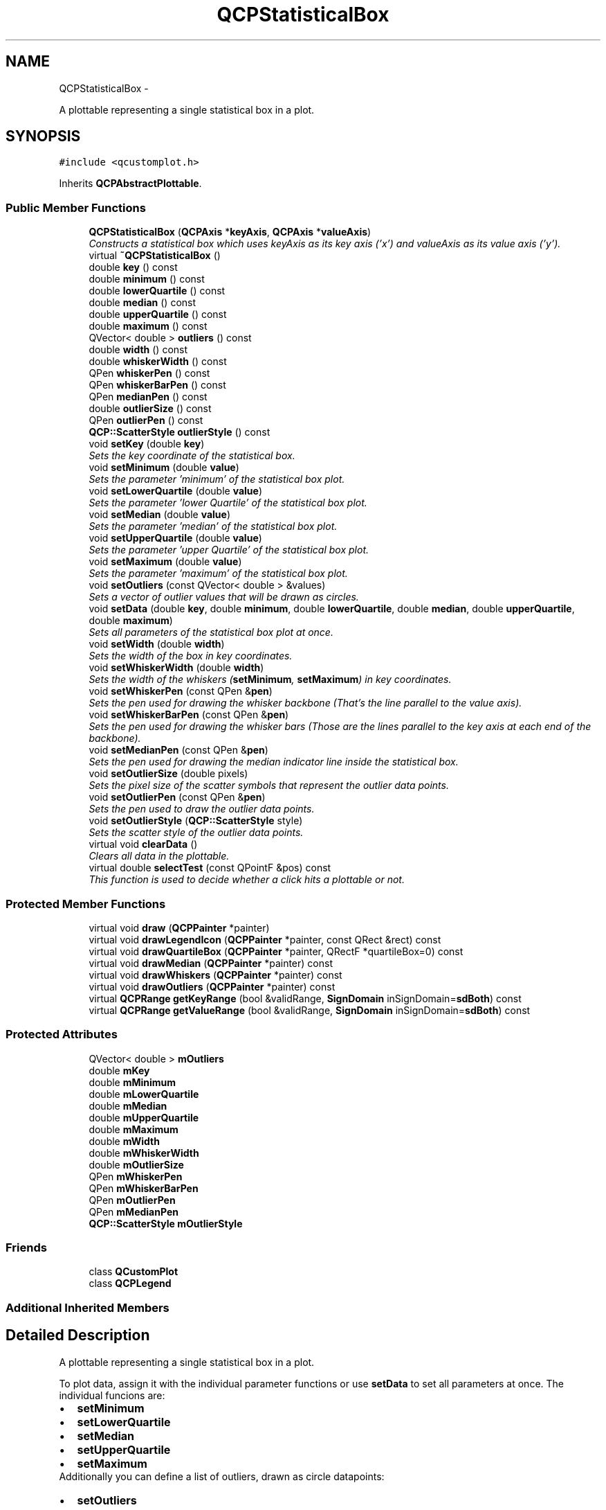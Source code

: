 .TH "QCPStatisticalBox" 3 "Thu Oct 30 2014" "Version V0.0" "AQ0X" \" -*- nroff -*-
.ad l
.nh
.SH NAME
QCPStatisticalBox \- 
.PP
A plottable representing a single statistical box in a plot\&.  

.SH SYNOPSIS
.br
.PP
.PP
\fC#include <qcustomplot\&.h>\fP
.PP
Inherits \fBQCPAbstractPlottable\fP\&.
.SS "Public Member Functions"

.in +1c
.ti -1c
.RI "\fBQCPStatisticalBox\fP (\fBQCPAxis\fP *\fBkeyAxis\fP, \fBQCPAxis\fP *\fBvalueAxis\fP)"
.br
.RI "\fIConstructs a statistical box which uses \fIkeyAxis\fP as its key axis ('x') and \fIvalueAxis\fP as its value axis ('y')\&. \fP"
.ti -1c
.RI "virtual \fB~QCPStatisticalBox\fP ()"
.br
.ti -1c
.RI "double \fBkey\fP () const "
.br
.ti -1c
.RI "double \fBminimum\fP () const "
.br
.ti -1c
.RI "double \fBlowerQuartile\fP () const "
.br
.ti -1c
.RI "double \fBmedian\fP () const "
.br
.ti -1c
.RI "double \fBupperQuartile\fP () const "
.br
.ti -1c
.RI "double \fBmaximum\fP () const "
.br
.ti -1c
.RI "QVector< double > \fBoutliers\fP () const "
.br
.ti -1c
.RI "double \fBwidth\fP () const "
.br
.ti -1c
.RI "double \fBwhiskerWidth\fP () const "
.br
.ti -1c
.RI "QPen \fBwhiskerPen\fP () const "
.br
.ti -1c
.RI "QPen \fBwhiskerBarPen\fP () const "
.br
.ti -1c
.RI "QPen \fBmedianPen\fP () const "
.br
.ti -1c
.RI "double \fBoutlierSize\fP () const "
.br
.ti -1c
.RI "QPen \fBoutlierPen\fP () const "
.br
.ti -1c
.RI "\fBQCP::ScatterStyle\fP \fBoutlierStyle\fP () const "
.br
.ti -1c
.RI "void \fBsetKey\fP (double \fBkey\fP)"
.br
.RI "\fISets the key coordinate of the statistical box\&. \fP"
.ti -1c
.RI "void \fBsetMinimum\fP (double \fBvalue\fP)"
.br
.RI "\fISets the parameter 'minimum' of the statistical box plot\&. \fP"
.ti -1c
.RI "void \fBsetLowerQuartile\fP (double \fBvalue\fP)"
.br
.RI "\fISets the parameter 'lower Quartile' of the statistical box plot\&. \fP"
.ti -1c
.RI "void \fBsetMedian\fP (double \fBvalue\fP)"
.br
.RI "\fISets the parameter 'median' of the statistical box plot\&. \fP"
.ti -1c
.RI "void \fBsetUpperQuartile\fP (double \fBvalue\fP)"
.br
.RI "\fISets the parameter 'upper Quartile' of the statistical box plot\&. \fP"
.ti -1c
.RI "void \fBsetMaximum\fP (double \fBvalue\fP)"
.br
.RI "\fISets the parameter 'maximum' of the statistical box plot\&. \fP"
.ti -1c
.RI "void \fBsetOutliers\fP (const QVector< double > &values)"
.br
.RI "\fISets a vector of outlier values that will be drawn as circles\&. \fP"
.ti -1c
.RI "void \fBsetData\fP (double \fBkey\fP, double \fBminimum\fP, double \fBlowerQuartile\fP, double \fBmedian\fP, double \fBupperQuartile\fP, double \fBmaximum\fP)"
.br
.RI "\fISets all parameters of the statistical box plot at once\&. \fP"
.ti -1c
.RI "void \fBsetWidth\fP (double \fBwidth\fP)"
.br
.RI "\fISets the width of the box in key coordinates\&. \fP"
.ti -1c
.RI "void \fBsetWhiskerWidth\fP (double \fBwidth\fP)"
.br
.RI "\fISets the width of the whiskers (\fBsetMinimum\fP, \fBsetMaximum\fP) in key coordinates\&. \fP"
.ti -1c
.RI "void \fBsetWhiskerPen\fP (const QPen &\fBpen\fP)"
.br
.RI "\fISets the pen used for drawing the whisker backbone (That's the line parallel to the value axis)\&. \fP"
.ti -1c
.RI "void \fBsetWhiskerBarPen\fP (const QPen &\fBpen\fP)"
.br
.RI "\fISets the pen used for drawing the whisker bars (Those are the lines parallel to the key axis at each end of the backbone)\&. \fP"
.ti -1c
.RI "void \fBsetMedianPen\fP (const QPen &\fBpen\fP)"
.br
.RI "\fISets the pen used for drawing the median indicator line inside the statistical box\&. \fP"
.ti -1c
.RI "void \fBsetOutlierSize\fP (double pixels)"
.br
.RI "\fISets the pixel size of the scatter symbols that represent the outlier data points\&. \fP"
.ti -1c
.RI "void \fBsetOutlierPen\fP (const QPen &\fBpen\fP)"
.br
.RI "\fISets the pen used to draw the outlier data points\&. \fP"
.ti -1c
.RI "void \fBsetOutlierStyle\fP (\fBQCP::ScatterStyle\fP style)"
.br
.RI "\fISets the scatter style of the outlier data points\&. \fP"
.ti -1c
.RI "virtual void \fBclearData\fP ()"
.br
.RI "\fIClears all data in the plottable\&. \fP"
.ti -1c
.RI "virtual double \fBselectTest\fP (const QPointF &pos) const "
.br
.RI "\fIThis function is used to decide whether a click hits a plottable or not\&. \fP"
.in -1c
.SS "Protected Member Functions"

.in +1c
.ti -1c
.RI "virtual void \fBdraw\fP (\fBQCPPainter\fP *painter)"
.br
.ti -1c
.RI "virtual void \fBdrawLegendIcon\fP (\fBQCPPainter\fP *painter, const QRect &rect) const "
.br
.ti -1c
.RI "virtual void \fBdrawQuartileBox\fP (\fBQCPPainter\fP *painter, QRectF *quartileBox=0) const "
.br
.ti -1c
.RI "virtual void \fBdrawMedian\fP (\fBQCPPainter\fP *painter) const "
.br
.ti -1c
.RI "virtual void \fBdrawWhiskers\fP (\fBQCPPainter\fP *painter) const "
.br
.ti -1c
.RI "virtual void \fBdrawOutliers\fP (\fBQCPPainter\fP *painter) const "
.br
.ti -1c
.RI "virtual \fBQCPRange\fP \fBgetKeyRange\fP (bool &validRange, \fBSignDomain\fP inSignDomain=\fBsdBoth\fP) const "
.br
.ti -1c
.RI "virtual \fBQCPRange\fP \fBgetValueRange\fP (bool &validRange, \fBSignDomain\fP inSignDomain=\fBsdBoth\fP) const "
.br
.in -1c
.SS "Protected Attributes"

.in +1c
.ti -1c
.RI "QVector< double > \fBmOutliers\fP"
.br
.ti -1c
.RI "double \fBmKey\fP"
.br
.ti -1c
.RI "double \fBmMinimum\fP"
.br
.ti -1c
.RI "double \fBmLowerQuartile\fP"
.br
.ti -1c
.RI "double \fBmMedian\fP"
.br
.ti -1c
.RI "double \fBmUpperQuartile\fP"
.br
.ti -1c
.RI "double \fBmMaximum\fP"
.br
.ti -1c
.RI "double \fBmWidth\fP"
.br
.ti -1c
.RI "double \fBmWhiskerWidth\fP"
.br
.ti -1c
.RI "double \fBmOutlierSize\fP"
.br
.ti -1c
.RI "QPen \fBmWhiskerPen\fP"
.br
.ti -1c
.RI "QPen \fBmWhiskerBarPen\fP"
.br
.ti -1c
.RI "QPen \fBmOutlierPen\fP"
.br
.ti -1c
.RI "QPen \fBmMedianPen\fP"
.br
.ti -1c
.RI "\fBQCP::ScatterStyle\fP \fBmOutlierStyle\fP"
.br
.in -1c
.SS "Friends"

.in +1c
.ti -1c
.RI "class \fBQCustomPlot\fP"
.br
.ti -1c
.RI "class \fBQCPLegend\fP"
.br
.in -1c
.SS "Additional Inherited Members"
.SH "Detailed Description"
.PP 
A plottable representing a single statistical box in a plot\&. 

To plot data, assign it with the individual parameter functions or use \fBsetData\fP to set all parameters at once\&. The individual funcions are: 
.PD 0

.IP "\(bu" 2
\fBsetMinimum\fP 
.IP "\(bu" 2
\fBsetLowerQuartile\fP 
.IP "\(bu" 2
\fBsetMedian\fP 
.IP "\(bu" 2
\fBsetUpperQuartile\fP 
.IP "\(bu" 2
\fBsetMaximum\fP
.PP
Additionally you can define a list of outliers, drawn as circle datapoints: 
.PD 0

.IP "\(bu" 2
\fBsetOutliers\fP
.PP
.SH "Changing the appearance"
.PP
The appearance of the box itself is controlled via \fBsetPen\fP and \fBsetBrush\fP\&. You may change the width of the box with \fBsetWidth\fP in plot coordinates (not pixels)\&.
.PP
Analog functions exist for the minimum/maximum-whiskers: \fBsetWhiskerPen\fP, \fBsetWhiskerBarPen\fP, \fBsetWhiskerWidth\fP\&. The whisker width is the width of the bar at the top (maximum) or bottom (minimum)\&.
.PP
The median indicator line has its own pen, \fBsetMedianPen\fP\&.
.PP
If the pens are changed, especially the whisker pen, make sure to set the capStyle to Qt::FlatCap\&. Else, e\&.g\&. the whisker line might exceed the bar line by a few pixels due to the pen cap being not perfectly flat\&.
.PP
The Outlier data points are drawn normal scatter points\&. Their look can be controlled with \fBsetOutlierStyle\fP and \fBsetOutlierPen\fP\&. The size (diameter) can be set with \fBsetOutlierSize\fP in pixels\&.
.SH "Usage"
.PP
Like all data representing objects in \fBQCustomPlot\fP, the \fBQCPStatisticalBox\fP is a plottable (\fBQCPAbstractPlottable\fP)\&. So the plottable-interface of \fBQCustomPlot\fP applies (QCustomPlot::plottable, QCustomPlot::addPlottable, QCustomPlot::removePlottable, etc\&.)
.PP
Usually, you first create an instance: 
.PP
.nf
QCPStatisticalBox *newBox = new QCPStatisticalBox(customPlot->xAxis, customPlot->yAxis);

.fi
.PP
 add it to the customPlot with QCustomPlot::addPlottable: 
.PP
.nf
customPlot->addPlottable(newBox);

.fi
.PP
 and then modify the properties of the newly created plottable, e\&.g\&.: 
.PP
.nf
newBox->setName("Measurement Series 1");
newBox->setData(1, 3, 4, 5, 7);
newBox->setOutliers(QVector<double>() << 0\&.5 << 0\&.64 << 7\&.2 << 7\&.42);

.fi
.PP
 
.PP
Definition at line 700 of file qcustomplot\&.h\&.
.SH "Constructor & Destructor Documentation"
.PP 
.SS "QCPStatisticalBox::QCPStatisticalBox (\fBQCPAxis\fP *keyAxis, \fBQCPAxis\fP *valueAxis)\fC [explicit]\fP"

.PP
Constructs a statistical box which uses \fIkeyAxis\fP as its key axis ('x') and \fIvalueAxis\fP as its value axis ('y')\&. \fIkeyAxis\fP and \fIvalueAxis\fP must reside in the same \fBQCustomPlot\fP instance and not have the same orientation\&. If either of these restrictions is violated, a corresponding message is printed to the debug output (qDebug), the construction is not aborted, though\&.
.PP
The constructed statistical box can be added to the plot with QCustomPlot::addPlottable, \fBQCustomPlot\fP then takes ownership of the statistical box\&. 
.PP
Definition at line 10409 of file qcustomplot\&.cpp\&.
.PP
References QCPAbstractPlottable::setBrush(), setMedianPen(), setOutlierPen(), setOutlierSize(), setOutlierStyle(), QCPAbstractPlottable::setPen(), QCPAbstractPlottable::setSelectedBrush(), QCPAbstractPlottable::setSelectedPen(), setWhiskerBarPen(), setWhiskerPen(), setWhiskerWidth(), setWidth(), and QCP::ssCircle\&.
.PP
.nf
10409                                                                          :
10410   QCPAbstractPlottable(keyAxis, valueAxis),
10411   mKey(0),
10412   mMinimum(0),
10413   mLowerQuartile(0),
10414   mMedian(0),
10415   mUpperQuartile(0),
10416   mMaximum(0)
10417 {
10418   setOutlierStyle(QCP::ssCircle);
10419   setOutlierSize(5);
10420   setWhiskerWidth(0\&.2);
10421   setWidth(0\&.5);
10422   
10423   setPen(QPen(Qt::black));
10424   setSelectedPen(QPen(Qt::blue, 2\&.5));
10425   setMedianPen(QPen(Qt::black, 3, Qt::SolidLine, Qt::FlatCap));
10426   setWhiskerPen(QPen(Qt::black, 0, Qt::DashLine, Qt::FlatCap));
10427   setWhiskerBarPen(QPen(Qt::black));
10428   setOutlierPen(QPen(Qt::blue));
10429   setBrush(Qt::NoBrush);
10430   setSelectedBrush(Qt::NoBrush);
10431 }
.fi
.SS "QCPStatisticalBox::~QCPStatisticalBox ()\fC [virtual]\fP"

.PP
Definition at line 10433 of file qcustomplot\&.cpp\&.
.PP
.nf
10434 {
10435 }
.fi
.SH "Member Function Documentation"
.PP 
.SS "void QCPStatisticalBox::clearData ()\fC [virtual]\fP"

.PP
Clears all data in the plottable\&. 
.PP
Implements \fBQCPAbstractPlottable\fP\&.
.PP
Definition at line 10616 of file qcustomplot\&.cpp\&.
.PP
References setKey(), setLowerQuartile(), setMaximum(), setMedian(), setMinimum(), setOutliers(), and setUpperQuartile()\&.
.PP
.nf
10617 {
10618   setOutliers(QVector<double>());
10619   setKey(0);
10620   setMinimum(0);
10621   setLowerQuartile(0);
10622   setMedian(0);
10623   setUpperQuartile(0);
10624   setMaximum(0);
10625 }
.fi
.SS "void QCPStatisticalBox::draw (\fBQCPPainter\fP *painter)\fC [protected]\fP, \fC [virtual]\fP"
Draws this plottable with the provided \fIpainter\fP\&. Called by \fBQCustomPlot::draw\fP on all its visible plottables\&.
.PP
The cliprect of the provided painter is set to the axis rect of the key/value axis of this plottable (what \fBclipRect\fP returns), before this function is called\&. 
.PP
Implements \fBQCPAbstractPlottable\fP\&.
.PP
Definition at line 10646 of file qcustomplot\&.cpp\&.
.PP
References drawMedian(), drawOutliers(), drawQuartileBox(), drawWhiskers(), QCPPainter::restore(), and QCPPainter::save()\&.
.PP
.nf
10647 {
10648   QRectF quartileBox;
10649   drawQuartileBox(painter, &quartileBox);
10650   
10651   painter->save();
10652   painter->setClipRect(quartileBox, Qt::IntersectClip);
10653   drawMedian(painter);
10654   painter->restore();
10655   
10656   drawWhiskers(painter);
10657   drawOutliers(painter);
10658 }
.fi
.SS "void QCPStatisticalBox::drawLegendIcon (\fBQCPPainter\fP *painter, const QRect &rect) const\fC [protected]\fP, \fC [virtual]\fP"
called by \fBQCPLegend::draw\fP (via \fBQCPPlottableLegendItem::draw\fP) to create a graphical representation of this plottable inside \fIrect\fP, next to the plottable name\&. 
.PP
Implements \fBQCPAbstractPlottable\fP\&.
.PP
Definition at line 10661 of file qcustomplot\&.cpp\&.
.PP
References QCPAbstractPlottable::applyDefaultAntialiasingHint(), QCPAbstractPlottable::mBrush, QCPAbstractPlottable::mPen, and QCPPainter::setPen()\&.
.PP
.nf
10662 {
10663   // draw filled rect:
10664   applyDefaultAntialiasingHint(painter);
10665   painter->setPen(mPen);
10666   painter->setBrush(mBrush);
10667   QRectF r = QRectF(0, 0, rect\&.width()*0\&.67, rect\&.height()*0\&.67);
10668   r\&.moveCenter(rect\&.center());
10669   painter->drawRect(r);
10670 }
.fi
.SS "void QCPStatisticalBox::drawMedian (\fBQCPPainter\fP *painter) const\fC [protected]\fP, \fC [virtual]\fP"
Draws the median line inside the quartile box\&. 
.PP
Definition at line 10695 of file qcustomplot\&.cpp\&.
.PP
References QCPAbstractPlottable::applyDefaultAntialiasingHint(), QCPAbstractPlottable::coordsToPixels(), QCPPainter::drawLine(), mKey, mMedian, mMedianPen, mWidth, and QCPPainter::setPen()\&.
.PP
Referenced by draw()\&.
.PP
.nf
10696 {
10697   QLineF medianLine;
10698   medianLine\&.setP1(coordsToPixels(mKey-mWidth*0\&.5, mMedian));
10699   medianLine\&.setP2(coordsToPixels(mKey+mWidth*0\&.5, mMedian));
10700   applyDefaultAntialiasingHint(painter);
10701   painter->setPen(mMedianPen);
10702   painter->drawLine(medianLine);
10703 }
.fi
.SS "void QCPStatisticalBox::drawOutliers (\fBQCPPainter\fP *painter) const\fC [protected]\fP, \fC [virtual]\fP"
Draws the outlier circles\&. 
.PP
Definition at line 10729 of file qcustomplot\&.cpp\&.
.PP
References QCPAbstractPlottable::applyScattersAntialiasingHint(), QCPAbstractPlottable::coordsToPixels(), QCPPainter::drawScatter(), mKey, mOutlierPen, mOutliers, mOutlierSize, mOutlierStyle, and QCPPainter::setPen()\&.
.PP
Referenced by draw()\&.
.PP
.nf
10730 {
10731   applyScattersAntialiasingHint(painter);
10732   painter->setPen(mOutlierPen);
10733   painter->setBrush(Qt::NoBrush);
10734   for (int i=0; i<mOutliers\&.size(); ++i)
10735   {
10736     QPointF dataPoint = coordsToPixels(mKey, mOutliers\&.at(i));
10737     painter->drawScatter(dataPoint\&.x(), dataPoint\&.y(), mOutlierSize, mOutlierStyle);
10738   }
10739 }
.fi
.SS "void QCPStatisticalBox::drawQuartileBox (\fBQCPPainter\fP *painter, QRectF *quartileBox = \fC0\fP) const\fC [protected]\fP, \fC [virtual]\fP"
Draws the quartile box\&. \fIbox\fP is an output parameter that returns the quartile box (in pixel coordinates) which is used to set the clip rect of the painter before calling \fBdrawMedian\fP (so the median doesn't draw outside the quartile box)\&. 
.PP
Definition at line 10678 of file qcustomplot\&.cpp\&.
.PP
References QCPAbstractPlottable::applyDefaultAntialiasingHint(), QCPAbstractPlottable::coordsToPixels(), QCPAbstractPlottable::mainBrush(), QCPAbstractPlottable::mainPen(), mKey, mLowerQuartile, mUpperQuartile, mWidth, and QCPPainter::setPen()\&.
.PP
Referenced by draw()\&.
.PP
.nf
10679 {
10680   QRectF box;
10681   box\&.setTopLeft(coordsToPixels(mKey-mWidth*0\&.5, mUpperQuartile));
10682   box\&.setBottomRight(coordsToPixels(mKey+mWidth*0\&.5, mLowerQuartile));
10683   applyDefaultAntialiasingHint(painter);
10684   painter->setPen(mainPen());
10685   painter->setBrush(mainBrush());
10686   painter->drawRect(box);
10687   if (quartileBox)
10688     *quartileBox = box;
10689 }
.fi
.SS "void QCPStatisticalBox::drawWhiskers (\fBQCPPainter\fP *painter) const\fC [protected]\fP, \fC [virtual]\fP"
Draws both whisker backbones and bars\&. 
.PP
Definition at line 10709 of file qcustomplot\&.cpp\&.
.PP
References QCPAbstractPlottable::applyErrorBarsAntialiasingHint(), QCPAbstractPlottable::coordsToPixels(), QCPPainter::drawLine(), mKey, mLowerQuartile, mMaximum, mMinimum, mUpperQuartile, mWhiskerBarPen, mWhiskerPen, mWhiskerWidth, and QCPPainter::setPen()\&.
.PP
Referenced by draw()\&.
.PP
.nf
10710 {
10711   QLineF backboneMin, backboneMax, barMin, barMax;
10712   backboneMax\&.setPoints(coordsToPixels(mKey, mUpperQuartile), coordsToPixels(mKey, mMaximum));
10713   backboneMin\&.setPoints(coordsToPixels(mKey, mLowerQuartile), coordsToPixels(mKey, mMinimum));
10714   barMax\&.setPoints(coordsToPixels(mKey-mWhiskerWidth*0\&.5, mMaximum), coordsToPixels(mKey+mWhiskerWidth*0\&.5, mMaximum));
10715   barMin\&.setPoints(coordsToPixels(mKey-mWhiskerWidth*0\&.5, mMinimum), coordsToPixels(mKey+mWhiskerWidth*0\&.5, mMinimum));
10716   applyErrorBarsAntialiasingHint(painter);
10717   painter->setPen(mWhiskerPen);
10718   painter->drawLine(backboneMin);
10719   painter->drawLine(backboneMax);
10720   painter->setPen(mWhiskerBarPen);
10721   painter->drawLine(barMin);
10722   painter->drawLine(barMax);
10723 }
.fi
.SS "\fBQCPRange\fP QCPStatisticalBox::getKeyRange (bool &validRange, \fBSignDomain\fPinSignDomain = \fC\fBsdBoth\fP\fP) const\fC [protected]\fP, \fC [virtual]\fP"
called by rescaleAxes functions to get the full data key bounds\&. For logarithmic plots, one can set \fIinSignDomain\fP to either \fBsdNegative\fP or \fBsdPositive\fP in order to restrict the returned range to that sign domain\&. E\&.g\&. when only negative range is wanted, set \fIinSignDomain\fP to \fBsdNegative\fP and all positive points will be ignored for range calculation\&. For no restriction, just set \fIinSignDomain\fP to \fBsdBoth\fP (default)\&. \fIvalidRange\fP is an output parameter that indicates whether a proper range could be found or not\&. If this is false, you shouldn't use the returned range (e\&.g\&. no points in data)\&.
.PP
\fBSee also:\fP
.RS 4
\fBrescaleAxes\fP, \fBgetValueRange\fP 
.RE
.PP

.PP
Implements \fBQCPAbstractPlottable\fP\&.
.PP
Definition at line 10742 of file qcustomplot\&.cpp\&.
.PP
References mKey, mWidth, QCPAbstractPlottable::sdBoth, QCPAbstractPlottable::sdNegative, and QCPAbstractPlottable::sdPositive\&.
.PP
.nf
10743 {
10744   validRange = mWidth > 0;
10745   if (inSignDomain == sdBoth)
10746   {
10747     return QCPRange(mKey-mWidth*0\&.5, mKey+mWidth*0\&.5);
10748   } else if (inSignDomain == sdNegative)
10749   {
10750     if (mKey+mWidth*0\&.5 < 0)
10751       return QCPRange(mKey-mWidth*0\&.5, mKey+mWidth*0\&.5);
10752     else if (mKey < 0)
10753       return QCPRange(mKey-mWidth*0\&.5, mKey);
10754     else
10755     {
10756       validRange = false;
10757       return QCPRange();
10758     }
10759   } else if (inSignDomain == sdPositive)
10760   {
10761     if (mKey-mWidth*0\&.5 > 0)
10762       return QCPRange(mKey-mWidth*0\&.5, mKey+mWidth*0\&.5);
10763     else if (mKey > 0)
10764       return QCPRange(mKey, mKey+mWidth*0\&.5);
10765     else
10766     {
10767       validRange = false;
10768       return QCPRange();
10769     }
10770   }
10771   validRange = false;
10772   return QCPRange();
10773 }
.fi
.SS "\fBQCPRange\fP QCPStatisticalBox::getValueRange (bool &validRange, \fBSignDomain\fPinSignDomain = \fC\fBsdBoth\fP\fP) const\fC [protected]\fP, \fC [virtual]\fP"
called by rescaleAxes functions to get the full data value bounds\&. For logarithmic plots, one can set \fIinSignDomain\fP to either \fBsdNegative\fP or \fBsdPositive\fP in order to restrict the returned range to that sign domain\&. E\&.g\&. when only negative range is wanted, set \fIinSignDomain\fP to \fBsdNegative\fP and all positive points will be ignored for range calculation\&. For no restriction, just set \fIinSignDomain\fP to \fBsdBoth\fP (default)\&. \fIvalidRange\fP is an output parameter that indicates whether a proper range could be found or not\&. If this is false, you shouldn't use the returned range (e\&.g\&. no points in data)\&.
.PP
\fBSee also:\fP
.RS 4
\fBrescaleAxes\fP, \fBgetKeyRange\fP 
.RE
.PP

.PP
Implements \fBQCPAbstractPlottable\fP\&.
.PP
Definition at line 10776 of file qcustomplot\&.cpp\&.
.PP
References mLowerQuartile, mMaximum, mMedian, mMinimum, mOutliers, mUpperQuartile, QCPAbstractPlottable::sdBoth, QCPAbstractPlottable::sdNegative, and QCPAbstractPlottable::sdPositive\&.
.PP
.nf
10777 {
10778   if (inSignDomain == sdBoth)
10779   {
10780     double lower = qMin(mMinimum, qMin(mMedian, mLowerQuartile));
10781     double upper = qMax(mMaximum, qMax(mMedian, mUpperQuartile));
10782     for (int i=0; i<mOutliers\&.size(); ++i)
10783     {
10784       if (mOutliers\&.at(i) < lower)
10785         lower = mOutliers\&.at(i);
10786       if (mOutliers\&.at(i) > upper)
10787         upper = mOutliers\&.at(i);
10788     }
10789     validRange = upper > lower;
10790     return QCPRange(lower, upper);
10791   } else
10792   {
10793     QVector<double> values; // values that must be considered (i\&.e\&. all outliers and the five box-parameters)
10794     values\&.reserve(mOutliers\&.size() + 5);
10795     values << mMaximum << mUpperQuartile << mMedian << mLowerQuartile << mMinimum;
10796     values << mOutliers;
10797     // go through values and find the ones in legal range:
10798     bool haveUpper = false;
10799     bool haveLower = false;
10800     double upper = 0;
10801     double lower = 0;
10802     for (int i=0; i<values\&.size(); ++i)
10803     {
10804       if ((inSignDomain == sdNegative && values\&.at(i) < 0) ||
10805           (inSignDomain == sdPositive && values\&.at(i) > 0))
10806       {
10807         if (values\&.at(i) > upper || !haveUpper)
10808         {
10809           upper = values\&.at(i);
10810           haveUpper = true;
10811         }
10812         if (values\&.at(i) < lower || !haveLower)
10813         {
10814           lower = values\&.at(i);
10815           haveLower = true;
10816         }
10817       }
10818     }
10819     // return the bounds if we found some sensible values:
10820     if (haveLower && haveUpper && lower < upper)
10821     {
10822       validRange = true;
10823       return QCPRange(lower, upper);
10824     } else
10825     {
10826       validRange = false;
10827       return QCPRange();
10828     }
10829   }
10830 }
.fi
.SS "double QCPStatisticalBox::key () const\fC [inline]\fP"

.PP
Definition at line 708 of file qcustomplot\&.h\&.
.PP
Referenced by setKey()\&.
.PP
.nf
708 { return mKey; }
.fi
.SS "double QCPStatisticalBox::lowerQuartile () const\fC [inline]\fP"

.PP
Definition at line 710 of file qcustomplot\&.h\&.
.PP
.nf
710 { return mLowerQuartile; }
.fi
.SS "double QCPStatisticalBox::maximum () const\fC [inline]\fP"

.PP
Definition at line 713 of file qcustomplot\&.h\&.
.PP
.nf
713 { return mMaximum; }
.fi
.SS "double QCPStatisticalBox::median () const\fC [inline]\fP"

.PP
Definition at line 711 of file qcustomplot\&.h\&.
.PP
.nf
711 { return mMedian; }
.fi
.SS "QPen QCPStatisticalBox::medianPen () const\fC [inline]\fP"

.PP
Definition at line 719 of file qcustomplot\&.h\&.
.PP
.nf
719 { return mMedianPen; }
.fi
.SS "double QCPStatisticalBox::minimum () const\fC [inline]\fP"

.PP
Definition at line 709 of file qcustomplot\&.h\&.
.PP
.nf
709 { return mMinimum; }
.fi
.SS "QPen QCPStatisticalBox::outlierPen () const\fC [inline]\fP"

.PP
Definition at line 721 of file qcustomplot\&.h\&.
.PP
.nf
721 { return mOutlierPen; }
.fi
.SS "QVector<double> QCPStatisticalBox::outliers () const\fC [inline]\fP"

.PP
Definition at line 714 of file qcustomplot\&.h\&.
.PP
.nf
714 { return mOutliers; }
.fi
.SS "double QCPStatisticalBox::outlierSize () const\fC [inline]\fP"

.PP
Definition at line 720 of file qcustomplot\&.h\&.
.PP
.nf
720 { return mOutlierSize; }
.fi
.SS "\fBQCP::ScatterStyle\fP QCPStatisticalBox::outlierStyle () const\fC [inline]\fP"

.PP
Definition at line 722 of file qcustomplot\&.h\&.
.PP
.nf
722 { return mOutlierStyle; }
.fi
.SS "double QCPStatisticalBox::selectTest (const QPointF &pos) const\fC [virtual]\fP"

.PP
This function is used to decide whether a click hits a plottable or not\&. \fIpos\fP is a point in pixel coordinates on the \fBQCustomPlot\fP surface\&. This function returns the shortest pixel distance of this point to the plottable (e\&.g\&. to the scatters/lines of a graph)\&. If the plottable is either invisible, contains no data or the distance couldn't be determined, -1\&.0 is returned\&. \fBsetSelectable\fP has no influence on the return value of this function\&.
.PP
If the plottable is represented not by single lines but by an area like \fBQCPBars\fP or \fBQCPStatisticalBox\fP, a click inside the area returns a constant value greater zero (typically 99% of the selectionTolerance of the parent \fBQCustomPlot\fP)\&. If the click lies outside the area, this function returns -1\&.0\&.
.PP
Providing a constant value for area objects allows selecting line objects even when they are obscured by such area objects, by clicking close to the lines (i\&.e\&. closer than 0\&.99*selectionTolerance)\&.
.PP
The actual setting of the selection state is not done by this function\&. This is handled by the parent \fBQCustomPlot\fP when the mouseReleaseEvent occurs\&.
.PP
\fBSee also:\fP
.RS 4
\fBsetSelected\fP, QCustomPlot::setInteractions 
.RE
.PP

.PP
Implements \fBQCPAbstractPlottable\fP\&.
.PP
Definition at line 10628 of file qcustomplot\&.cpp\&.
.PP
References QCPRange::contains(), QCPAxis::coordToPixel(), mKey, QCPAbstractPlottable::mKeyAxis, mLowerQuartile, mMaximum, mMinimum, QCPLayerable::mParentPlot, mUpperQuartile, mWidth, and QCPAbstractPlottable::pixelsToCoords()\&.
.PP
.nf
10629 {
10630   double posKey, posValue;
10631   pixelsToCoords(pos, posKey, posValue);
10632   // quartile box:
10633   QCPRange keyRange(mKey-mWidth*0\&.5, mKey+mWidth*0\&.5);
10634   QCPRange valueRange(mLowerQuartile, mUpperQuartile);
10635   if (keyRange\&.contains(posKey) && valueRange\&.contains(posValue))
10636     return mParentPlot->selectionTolerance()*0\&.99;
10637   
10638   // min/max whiskers:
10639   if (QCPRange(mMinimum, mMaximum)\&.contains(posValue))
10640     return qAbs(mKeyAxis->coordToPixel(mKey)-mKeyAxis->coordToPixel(posKey));
10641   
10642   return -1;
10643 }
.fi
.SS "void QCPStatisticalBox::setData (doublekey, doubleminimum, doublelowerQuartile, doublemedian, doubleupperQuartile, doublemaximum)"

.PP
Sets all parameters of the statistical box plot at once\&. 
.PP
\fBSee also:\fP
.RS 4
\fBsetKey\fP, \fBsetMinimum\fP, \fBsetLowerQuartile\fP, \fBsetMedian\fP, \fBsetUpperQuartile\fP, \fBsetMaximum\fP 
.RE
.PP

.PP
Definition at line 10520 of file qcustomplot\&.cpp\&.
.PP
References setKey(), setLowerQuartile(), setMaximum(), setMedian(), setMinimum(), and setUpperQuartile()\&.
.PP
.nf
10521 {
10522   setKey(key);
10523   setMinimum(minimum);
10524   setLowerQuartile(lowerQuartile);
10525   setMedian(median);
10526   setUpperQuartile(upperQuartile);
10527   setMaximum(maximum);
10528 }
.fi
.SS "void QCPStatisticalBox::setKey (doublekey)"

.PP
Sets the key coordinate of the statistical box\&. 
.PP
Definition at line 10440 of file qcustomplot\&.cpp\&.
.PP
References key(), and mKey\&.
.PP
Referenced by clearData(), and setData()\&.
.PP
.nf
10441 {
10442   mKey = key;
10443 }
.fi
.SS "void QCPStatisticalBox::setLowerQuartile (doublevalue)"

.PP
Sets the parameter 'lower Quartile' of the statistical box plot\&. This is the lower end of the box\&. The lower and the upper quartiles are the two statistical quartiles around the median of the sample, they contain 50% of the sample data\&.
.PP
\fBSee also:\fP
.RS 4
\fBsetUpperQuartile\fP, \fBsetPen\fP, \fBsetBrush\fP, \fBsetWidth\fP 
.RE
.PP

.PP
Definition at line 10463 of file qcustomplot\&.cpp\&.
.PP
References mLowerQuartile, and value\&.
.PP
Referenced by clearData(), and setData()\&.
.PP
.nf
10464 {
10465   mLowerQuartile = value;
10466 }
.fi
.SS "void QCPStatisticalBox::setMaximum (doublevalue)"

.PP
Sets the parameter 'maximum' of the statistical box plot\&. This is the position of the upper whisker, typically the maximum measurement of the sample that's not considered an outlier\&.
.PP
\fBSee also:\fP
.RS 4
\fBsetMinimum\fP, \fBsetWhiskerPen\fP, \fBsetWhiskerBarPen\fP, \fBsetWhiskerWidth\fP 
.RE
.PP

.PP
Definition at line 10498 of file qcustomplot\&.cpp\&.
.PP
References mMaximum, and value\&.
.PP
Referenced by clearData(), and setData()\&.
.PP
.nf
10499 {
10500   mMaximum = value;
10501 }
.fi
.SS "void QCPStatisticalBox::setMedian (doublevalue)"

.PP
Sets the parameter 'median' of the statistical box plot\&. This is the value of the median mark inside the quartile box\&. The median separates the sample data in half (50% of the sample data is below/above the median)\&.
.PP
\fBSee also:\fP
.RS 4
\fBsetMedianPen\fP 
.RE
.PP

.PP
Definition at line 10475 of file qcustomplot\&.cpp\&.
.PP
References mMedian, and value\&.
.PP
Referenced by clearData(), and setData()\&.
.PP
.nf
10476 {
10477   mMedian = value;
10478 }
.fi
.SS "void QCPStatisticalBox::setMedianPen (const QPen &pen)"

.PP
Sets the pen used for drawing the median indicator line inside the statistical box\&. Make sure to set the \fIpen\fP capStyle to Qt::FlatCap to prevent the median line from reaching a few pixels outside the box, when using a non-zero pen width\&. 
.PP
Definition at line 10580 of file qcustomplot\&.cpp\&.
.PP
References mMedianPen, and QCPAbstractPlottable::pen()\&.
.PP
Referenced by QCPStatisticalBox()\&.
.PP
.nf
10581 {
10582   mMedianPen = pen;
10583 }
.fi
.SS "void QCPStatisticalBox::setMinimum (doublevalue)"

.PP
Sets the parameter 'minimum' of the statistical box plot\&. This is the position of the lower whisker, typically the minimum measurement of the sample that's not considered an outlier\&.
.PP
\fBSee also:\fP
.RS 4
\fBsetMaximum\fP, \fBsetWhiskerPen\fP, \fBsetWhiskerBarPen\fP, \fBsetWhiskerWidth\fP 
.RE
.PP

.PP
Definition at line 10451 of file qcustomplot\&.cpp\&.
.PP
References mMinimum, and value\&.
.PP
Referenced by clearData(), and setData()\&.
.PP
.nf
10452 {
10453   mMinimum = value;
10454 }
.fi
.SS "void QCPStatisticalBox::setOutlierPen (const QPen &pen)"

.PP
Sets the pen used to draw the outlier data points\&. 
.PP
\fBSee also:\fP
.RS 4
\fBsetOutlierSize\fP, \fBsetOutliers\fP 
.RE
.PP

.PP
Definition at line 10600 of file qcustomplot\&.cpp\&.
.PP
References mOutlierPen, and QCPAbstractPlottable::pen()\&.
.PP
Referenced by QCPStatisticalBox()\&.
.PP
.nf
10601 {
10602   mOutlierPen = pen;
10603 }
.fi
.SS "void QCPStatisticalBox::setOutliers (const QVector< double > &values)"

.PP
Sets a vector of outlier values that will be drawn as circles\&. Any data points in the sample that are not within the whiskers (\fBsetMinimum\fP, \fBsetMaximum\fP) should be considered outliers and displayed as such\&.
.PP
\fBSee also:\fP
.RS 4
\fBsetOutlierPen\fP, setOutlierBrush, \fBsetOutlierSize\fP 
.RE
.PP

.PP
Definition at line 10510 of file qcustomplot\&.cpp\&.
.PP
References mOutliers\&.
.PP
Referenced by clearData()\&.
.PP
.nf
10511 {
10512   mOutliers = values;
10513 }
.fi
.SS "void QCPStatisticalBox::setOutlierSize (doublepixels)"

.PP
Sets the pixel size of the scatter symbols that represent the outlier data points\&. 
.PP
\fBSee also:\fP
.RS 4
\fBsetOutlierPen\fP, \fBsetOutliers\fP 
.RE
.PP

.PP
Definition at line 10590 of file qcustomplot\&.cpp\&.
.PP
References mOutlierSize\&.
.PP
Referenced by QCPStatisticalBox()\&.
.PP
.nf
10591 {
10592   mOutlierSize = pixels;
10593 }
.fi
.SS "void QCPStatisticalBox::setOutlierStyle (\fBQCP::ScatterStyle\fPstyle)"

.PP
Sets the scatter style of the outlier data points\&. 
.PP
\fBSee also:\fP
.RS 4
\fBsetOutlierSize\fP, \fBsetOutlierPen\fP, \fBsetOutliers\fP 
.RE
.PP

.PP
Definition at line 10610 of file qcustomplot\&.cpp\&.
.PP
References mOutlierStyle\&.
.PP
Referenced by QCPStatisticalBox()\&.
.PP
.nf
10611 {
10612   mOutlierStyle = style;
10613 }
.fi
.SS "void QCPStatisticalBox::setUpperQuartile (doublevalue)"

.PP
Sets the parameter 'upper Quartile' of the statistical box plot\&. This is the upper end of the box\&. The lower and the upper quartiles are the two statistical quartiles around the median of the sample, they contain 50% of the sample data\&.
.PP
\fBSee also:\fP
.RS 4
\fBsetLowerQuartile\fP, \fBsetPen\fP, \fBsetBrush\fP, \fBsetWidth\fP 
.RE
.PP

.PP
Definition at line 10487 of file qcustomplot\&.cpp\&.
.PP
References mUpperQuartile, and value\&.
.PP
Referenced by clearData(), and setData()\&.
.PP
.nf
10488 {
10489   mUpperQuartile = value;
10490 }
.fi
.SS "void QCPStatisticalBox::setWhiskerBarPen (const QPen &pen)"

.PP
Sets the pen used for drawing the whisker bars (Those are the lines parallel to the key axis at each end of the backbone)\&. 
.PP
\fBSee also:\fP
.RS 4
\fBsetWhiskerPen\fP 
.RE
.PP

.PP
Definition at line 10569 of file qcustomplot\&.cpp\&.
.PP
References mWhiskerBarPen, and QCPAbstractPlottable::pen()\&.
.PP
Referenced by QCPStatisticalBox()\&.
.PP
.nf
10570 {
10571   mWhiskerBarPen = pen;
10572 }
.fi
.SS "void QCPStatisticalBox::setWhiskerPen (const QPen &pen)"

.PP
Sets the pen used for drawing the whisker backbone (That's the line parallel to the value axis)\&. Make sure to set the \fIpen\fP capStyle to Qt::FlatCap to prevent the backbone from reaching a few pixels past the bars, when using a non-zero pen width\&.
.PP
\fBSee also:\fP
.RS 4
\fBsetWhiskerBarPen\fP 
.RE
.PP

.PP
Definition at line 10558 of file qcustomplot\&.cpp\&.
.PP
References mWhiskerPen, and QCPAbstractPlottable::pen()\&.
.PP
Referenced by QCPStatisticalBox()\&.
.PP
.nf
10559 {
10560   mWhiskerPen = pen;
10561 }
.fi
.SS "void QCPStatisticalBox::setWhiskerWidth (doublewidth)"

.PP
Sets the width of the whiskers (\fBsetMinimum\fP, \fBsetMaximum\fP) in key coordinates\&. 
.PP
\fBSee also:\fP
.RS 4
\fBsetWidth\fP 
.RE
.PP

.PP
Definition at line 10545 of file qcustomplot\&.cpp\&.
.PP
References mWhiskerWidth, and width()\&.
.PP
Referenced by QCPStatisticalBox()\&.
.PP
.nf
10546 {
10547   mWhiskerWidth = width;
10548 }
.fi
.SS "void QCPStatisticalBox::setWidth (doublewidth)"

.PP
Sets the width of the box in key coordinates\&. 
.PP
\fBSee also:\fP
.RS 4
\fBsetWhiskerWidth\fP 
.RE
.PP

.PP
Definition at line 10535 of file qcustomplot\&.cpp\&.
.PP
References mWidth, and width()\&.
.PP
Referenced by QCPStatisticalBox()\&.
.PP
.nf
10536 {
10537   mWidth = width;
10538 }
.fi
.SS "double QCPStatisticalBox::upperQuartile () const\fC [inline]\fP"

.PP
Definition at line 712 of file qcustomplot\&.h\&.
.PP
.nf
712 { return mUpperQuartile; }
.fi
.SS "QPen QCPStatisticalBox::whiskerBarPen () const\fC [inline]\fP"

.PP
Definition at line 718 of file qcustomplot\&.h\&.
.PP
.nf
718 { return mWhiskerBarPen; }
.fi
.SS "QPen QCPStatisticalBox::whiskerPen () const\fC [inline]\fP"

.PP
Definition at line 717 of file qcustomplot\&.h\&.
.PP
.nf
717 { return mWhiskerPen; }
.fi
.SS "double QCPStatisticalBox::whiskerWidth () const\fC [inline]\fP"

.PP
Definition at line 716 of file qcustomplot\&.h\&.
.PP
.nf
716 { return mWhiskerWidth; }
.fi
.SS "double QCPStatisticalBox::width () const\fC [inline]\fP"

.PP
Definition at line 715 of file qcustomplot\&.h\&.
.PP
Referenced by setWhiskerWidth(), and setWidth()\&.
.PP
.nf
715 { return mWidth; }
.fi
.SH "Friends And Related Function Documentation"
.PP 
.SS "friend class \fBQCPLegend\fP\fC [friend]\fP"

.PP
Definition at line 766 of file qcustomplot\&.h\&.
.SS "friend class \fBQCustomPlot\fP\fC [friend]\fP"

.PP
Definition at line 765 of file qcustomplot\&.h\&.
.SH "Member Data Documentation"
.PP 
.SS "double QCPStatisticalBox::mKey\fC [protected]\fP"

.PP
Definition at line 748 of file qcustomplot\&.h\&.
.PP
Referenced by drawMedian(), drawOutliers(), drawQuartileBox(), drawWhiskers(), getKeyRange(), selectTest(), and setKey()\&.
.SS "double QCPStatisticalBox::mLowerQuartile\fC [protected]\fP"

.PP
Definition at line 748 of file qcustomplot\&.h\&.
.PP
Referenced by drawQuartileBox(), drawWhiskers(), getValueRange(), selectTest(), and setLowerQuartile()\&.
.SS "double QCPStatisticalBox::mMaximum\fC [protected]\fP"

.PP
Definition at line 748 of file qcustomplot\&.h\&.
.PP
Referenced by drawWhiskers(), getValueRange(), selectTest(), and setMaximum()\&.
.SS "double QCPStatisticalBox::mMedian\fC [protected]\fP"

.PP
Definition at line 748 of file qcustomplot\&.h\&.
.PP
Referenced by drawMedian(), getValueRange(), and setMedian()\&.
.SS "QPen QCPStatisticalBox::mMedianPen\fC [protected]\fP"

.PP
Definition at line 752 of file qcustomplot\&.h\&.
.PP
Referenced by drawMedian(), and setMedianPen()\&.
.SS "double QCPStatisticalBox::mMinimum\fC [protected]\fP"

.PP
Definition at line 748 of file qcustomplot\&.h\&.
.PP
Referenced by drawWhiskers(), getValueRange(), selectTest(), and setMinimum()\&.
.SS "QPen QCPStatisticalBox::mOutlierPen\fC [protected]\fP"

.PP
Definition at line 752 of file qcustomplot\&.h\&.
.PP
Referenced by drawOutliers(), and setOutlierPen()\&.
.SS "QVector<double> QCPStatisticalBox::mOutliers\fC [protected]\fP"

.PP
Definition at line 747 of file qcustomplot\&.h\&.
.PP
Referenced by drawOutliers(), getValueRange(), and setOutliers()\&.
.SS "double QCPStatisticalBox::mOutlierSize\fC [protected]\fP"

.PP
Definition at line 751 of file qcustomplot\&.h\&.
.PP
Referenced by drawOutliers(), and setOutlierSize()\&.
.SS "\fBQCP::ScatterStyle\fP QCPStatisticalBox::mOutlierStyle\fC [protected]\fP"

.PP
Definition at line 753 of file qcustomplot\&.h\&.
.PP
Referenced by drawOutliers(), and setOutlierStyle()\&.
.SS "double QCPStatisticalBox::mUpperQuartile\fC [protected]\fP"

.PP
Definition at line 748 of file qcustomplot\&.h\&.
.PP
Referenced by drawQuartileBox(), drawWhiskers(), getValueRange(), selectTest(), and setUpperQuartile()\&.
.SS "QPen QCPStatisticalBox::mWhiskerBarPen\fC [protected]\fP"

.PP
Definition at line 752 of file qcustomplot\&.h\&.
.PP
Referenced by drawWhiskers(), and setWhiskerBarPen()\&.
.SS "QPen QCPStatisticalBox::mWhiskerPen\fC [protected]\fP"

.PP
Definition at line 752 of file qcustomplot\&.h\&.
.PP
Referenced by drawWhiskers(), and setWhiskerPen()\&.
.SS "double QCPStatisticalBox::mWhiskerWidth\fC [protected]\fP"

.PP
Definition at line 750 of file qcustomplot\&.h\&.
.PP
Referenced by drawWhiskers(), and setWhiskerWidth()\&.
.SS "double QCPStatisticalBox::mWidth\fC [protected]\fP"

.PP
Definition at line 749 of file qcustomplot\&.h\&.
.PP
Referenced by drawMedian(), drawQuartileBox(), getKeyRange(), selectTest(), and setWidth()\&.

.SH "Author"
.PP 
Generated automatically by Doxygen for AQ0X from the source code\&.
